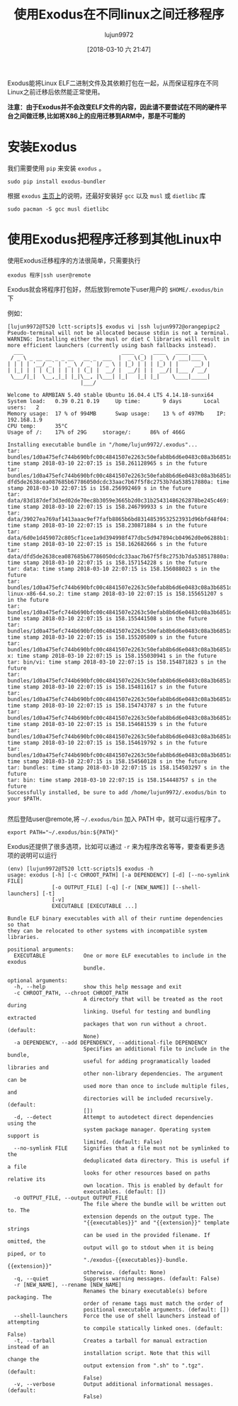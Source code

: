 #+TITLE: 使用Exodus在不同linux之间迁移程序
#+AUTHOR: lujun9972
#+TAGS: linux和它的小伙伴
#+DATE: [2018-03-10 六 21:47]
#+LANGUAGE:  zh-CN
#+OPTIONS:  H:6 num:nil toc:t \n:nil ::t |:t ^:nil -:nil f:t *:t <:nil

Exodus能将Linux ELF二进制文件及其依赖打包在一起，从而保证程序在不同Linux之前迁移后依然能正常使用。

*注意：由于Exodus并不会改变ELF文件的内容，因此请不要尝试在不同的硬件平台之间做迁移,比如将X86上的应用迁移到ARM中，那是不可能的*

* 安装Exodus
我们需要使用 =pip= 来安装 =exodus= 。
#+BEGIN_SRC shell
  sudo pip install exodus-bundler
#+END_SRC

根据 =exodus= [[https://github.com/intoli/exodus][主页上]]的说明，还最好安装好 =gcc= 以及 =musl= 或 =dietlibc= 库
#+BEGIN_SRC shell
  sudo pacman -S gcc musl dietlibc
#+END_SRC


* 使用Exodus把程序迁移到其他Linux中
使用Exodus迁移程序的方法很简单，只需要执行
#+BEGIN_SRC shell
  exodus 程序|ssh user@remote
#+END_SRC

Exodus就会将程序打包好，然后放到remote下user用户的 =$HOME/.exodus/bin= 下

例如：
#+BEGIN_EXAMPLE
  [lujun9972@T520 lctt-scripts]$ exodus vi |ssh lujun9972@orangepipc2
  Pseudo-terminal will not be allocated because stdin is not a terminal.
  WARNING: Installing either the musl or diet C libraries will result in more efficient launchers (currently using bash fallbacks instead).
    ___                               ____  _   ____   ____ ____  
   / _ \ _ __ __ _ _ __   __ _  ___  |  _ \(_) |  _ \ / ___|___ \ 
  | | | | '__/ _` | '_ \ / _` |/ _ \ | |_) | | | |_) | |     __) |
  | |_| | | | (_| | | | | (_| |  __/ |  __/| | |  __/| |___ / __/ 
   \___/|_|  \__,_|_| |_|\__, |\___| |_|   |_| |_|    \____|_____|
                         |___/                                    

  Welcome to ARMBIAN 5.40 stable Ubuntu 16.04.4 LTS 4.14.18-sunxi64   
  System load:   0.39 0.21 0.19  	Up time:       9 days		Local users:   2            	
  Memory usage:  17 % of 994MB  	Swap usage:    13 % of 497Mb  	IP:            192.168.1.9
  CPU temp:      35°C           	
  Usage of /:    17% of 29G    	storage/:      86% of 466G   	

  Installing executable bundle in "/home/lujun9972/.exodus"...
  tar: bundles/1d0a475efc744b690bfc00c4841507e2263c50efab8b6d6e0483c08a3b6851d5/usr/bin/vi: time stamp 2018-03-10 22:07:15 is 158.261128965 s in the future
  tar: bundles/1d0a475efc744b690bfc00c4841507e2263c50efab8b6d6e0483c08a3b6851d5/usr/bin/linker-dfd5de2638cea087685b67786050dcdc33aac7b67f5f8c2753b7da538517880a: time stamp 2018-03-10 22:07:15 is 158.256992469 s in the future
  tar: data/83d187def3d3ed02de70ec8b3059e3665b2d0c31b25431486262878be245c469: time stamp 2018-03-10 22:07:15 is 158.246799933 s in the future
  tar: data/39027ea769af1413aaac9ef7fafb8865b6bd83148539532523931d96bfd48f04: time stamp 2018-03-10 22:07:15 is 158.230871884 s in the future
  tar: data/6d0e1d459072c805cf1cee1a9d394998f477dbc5d947894cb04962d0e06288b1: time stamp 2018-03-10 22:07:15 is 158.162682666 s in the future
  tar: data/dfd5de2638cea087685b67786050dcdc33aac7b67f5f8c2753b7da538517880a: time stamp 2018-03-10 22:07:15 is 158.157154228 s in the future
  tar: data: time stamp 2018-03-10 22:07:15 is 158.156088023 s in the future
  tar: bundles/1d0a475efc744b690bfc00c4841507e2263c50efab8b6d6e0483c08a3b6851d5/lib64/ld-linux-x86-64.so.2: time stamp 2018-03-10 22:07:15 is 158.155651207 s in the future
  tar: bundles/1d0a475efc744b690bfc00c4841507e2263c50efab8b6d6e0483c08a3b6851d5/usr/lib/libc.so.6: time stamp 2018-03-10 22:07:15 is 158.155441508 s in the future
  tar: bundles/1d0a475efc744b690bfc00c4841507e2263c50efab8b6d6e0483c08a3b6851d5/usr/lib/libncursesw.so.6: time stamp 2018-03-10 22:07:15 is 158.155205809 s in the future
  tar: bundles/1d0a475efc744b690bfc00c4841507e2263c50efab8b6d6e0483c08a3b6851d5/usr/bin/vi-x: time stamp 2018-03-10 22:07:15 is 158.155030941 s in the future
  tar: bin/vi: time stamp 2018-03-10 22:07:15 is 158.154871823 s in the future
  tar: bundles/1d0a475efc744b690bfc00c4841507e2263c50efab8b6d6e0483c08a3b6851d5/lib64: time stamp 2018-03-10 22:07:15 is 158.154811617 s in the future
  tar: bundles/1d0a475efc744b690bfc00c4841507e2263c50efab8b6d6e0483c08a3b6851d5/usr/lib: time stamp 2018-03-10 22:07:15 is 158.154743787 s in the future
  tar: bundles/1d0a475efc744b690bfc00c4841507e2263c50efab8b6d6e0483c08a3b6851d5/usr/bin: time stamp 2018-03-10 22:07:15 is 158.154681539 s in the future
  tar: bundles/1d0a475efc744b690bfc00c4841507e2263c50efab8b6d6e0483c08a3b6851d5/usr: time stamp 2018-03-10 22:07:15 is 158.154619792 s in the future
  tar: bundles/1d0a475efc744b690bfc00c4841507e2263c50efab8b6d6e0483c08a3b6851d5: time stamp 2018-03-10 22:07:15 is 158.154560128 s in the future
  tar: bundles: time stamp 2018-03-10 22:07:15 is 158.154503297 s in the future
  tar: bin: time stamp 2018-03-10 22:07:15 is 158.154448757 s in the future
  Successfully installed, be sure to add /home/lujun9972/.exodus/bin to your $PATH.

#+END_EXAMPLE

然后登陆user@remote,将 =~/.exodus/bin= 加入 PATH 中，就可以运行程序了。
#+BEGIN_SRC shell
  export PATH="~/.exodus/bin:${PATH}"
#+END_SRC

Exodus还提供了很多选项，比如可以通过 =-r= 来为程序改名等等，要查看更多选项的说明可以运行
#+BEGIN_EXAMPLE
  (env) [lujun9972@T520 lctt-scripts]$ exodus -h
  usage: exodus [-h] [-c CHROOT_PATH] [-a DEPENDENCY] [-d] [--no-symlink FILE]
                [-o OUTPUT_FILE] [-q] [-r [NEW_NAME]] [--shell-launchers] [-t]
                [-v]
                EXECUTABLE [EXECUTABLE ...]

  Bundle ELF binary executables with all of their runtime dependencies so that
  they can be relocated to other systems with incompatible system libraries.

  positional arguments:
    EXECUTABLE            One or more ELF executables to include in the exodus
                          bundle.

  optional arguments:
    -h, --help            show this help message and exit
    -c CHROOT_PATH, --chroot CHROOT_PATH
                          A directory that will be treated as the root during
                          linking. Useful for testing and bundling extracted
                          packages that won run without a chroot. (default:
                          None)
    -a DEPENDENCY, --add DEPENDENCY, --additional-file DEPENDENCY
                          Specifies an additional file to include in the bundle,
                          useful for adding programatically loaded libraries and
                          other non-library dependencies. The argument can be
                          used more than once to include multiple files, and
                          directories will be included recursively. (default:
                          [])
    -d, --detect          Attempt to autodetect direct dependencies using the
                          system package manager. Operating system support is
                          limited. (default: False)
    --no-symlink FILE     Signifies that a file must not be symlinked to the
                          deduplicated data directory. This is useful if a file
                          looks for other resources based on paths relative its
                          own location. This is enabled by default for
                          executables. (default: [])
    -o OUTPUT_FILE, --output OUTPUT_FILE
                          The file where the bundle will be written out to. The
                          extension depends on the output type. The
                          "{{executables}}" and "{{extension}}" template strings
                          can be used in the provided filename. If omitted, the
                          output will go to stdout when it is being piped, or to
                          "./exodus-{{executables}}-bundle.{{extension}}"
                          otherwise. (default: None)
    -q, --quiet           Suppress warning messages. (default: False)
    -r [NEW_NAME], --rename [NEW_NAME]
                          Renames the binary executable(s) before packaging. The
                          order of rename tags must match the order of
                          positional executable arguments. (default: [])
    --shell-launchers     Force the use of shell launchers instead of attempting
                          to compile statically linked ones. (default: False)
    -t, --tarball         Creates a tarball for manual extraction instead of an
                          installation script. Note that this will change the
                          output extension from ".sh" to ".tgz". (default:
                          False)
    -v, --verbose         Output additional informational messages. (default:
                          False)
#+END_EXAMPLE
